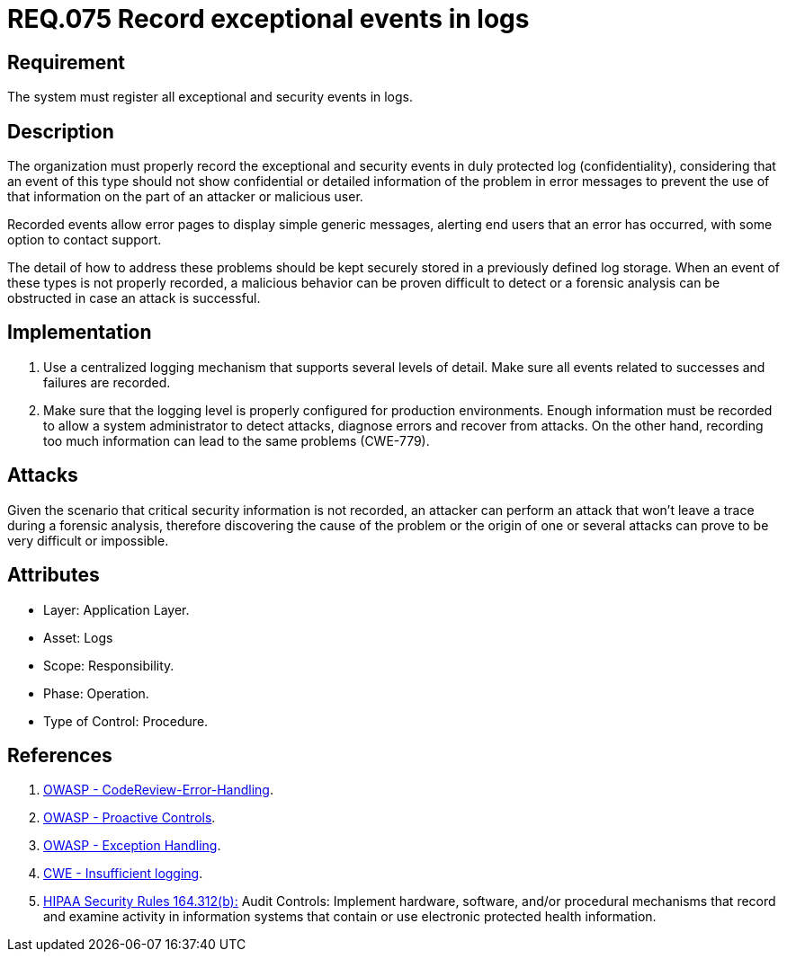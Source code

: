 :slug: rules/075/
:category: rules
:description: This document contains the details of the security requirements related to the definition and management of Logs. This requirement establishes the importance of recording exceptional and security events in logs, allowing the backtracking and proper response in an undesired scenario.
:keywords: Requirement, Security, Record, Logs, Events, Tracking
:rules: yes
:translate: rules/075/

= REQ.075 Record exceptional events in logs

== Requirement

The system must register all exceptional and security events in logs.

== Description

The organization must properly record the exceptional and security events
in duly protected log (confidentiality),
considering that an event of this type
should not show confidential or detailed information of the problem
in error messages to prevent the use of that information
on the part of an attacker or malicious user.

Recorded events allow error pages to display simple generic messages,
alerting end users that an error has occurred,
with some option to contact support.

The detail of how to address these problems
should be kept securely stored in a previously defined log storage.
When an event of these types is not properly recorded,
a malicious behavior can be proven difficult to detect
or a forensic analysis can be obstructed
in case an attack is successful.

== Implementation

. Use a centralized logging mechanism
that supports several levels of detail.
Make sure all events
related to successes and failures are recorded.

. Make sure that the logging level
is properly configured for production environments.
Enough information must be recorded
to allow a system administrator to detect attacks,
diagnose errors and recover from attacks.
On the other hand, recording too much information
can lead to the same problems (+CWE-779+).

== Attacks

Given the scenario that critical security information is not recorded,
an attacker can perform an attack
that won't leave a trace during a forensic analysis,
therefore discovering the cause of the problem
or the origin of one or several attacks
can prove to be very difficult or impossible.

== Attributes

* Layer: Application Layer.

* Asset: Logs

* Scope: Responsibility.

* Phase: Operation.

* Type of Control: Procedure.

== References

. [[r1]] link:https://www.owasp.org/index.php/Codereview-Error-Handling[OWASP - CodeReview-Error-Handling].

. [[r2]] link:https://www.owasp.org/index.php/OWASP_Proactive_Controls[OWASP - Proactive Controls].

. [[r3]] link:https://www.owasp.org/index.php/Exception_Handling#Logging_Exception_Details[OWASP - Exception Handling].

. [[r4]] link:https://cwe.mitre.org/data/definitions/778.html[CWE - Insufficient logging].

. [[r5]] link:https://www.law.cornell.edu/cfr/text/45/164.312[+HIPAA Security Rules+ 164.312(b):]
Audit Controls: Implement hardware, software, and/or procedural mechanisms
that record and examine activity in information systems
that contain or use electronic protected health information.

